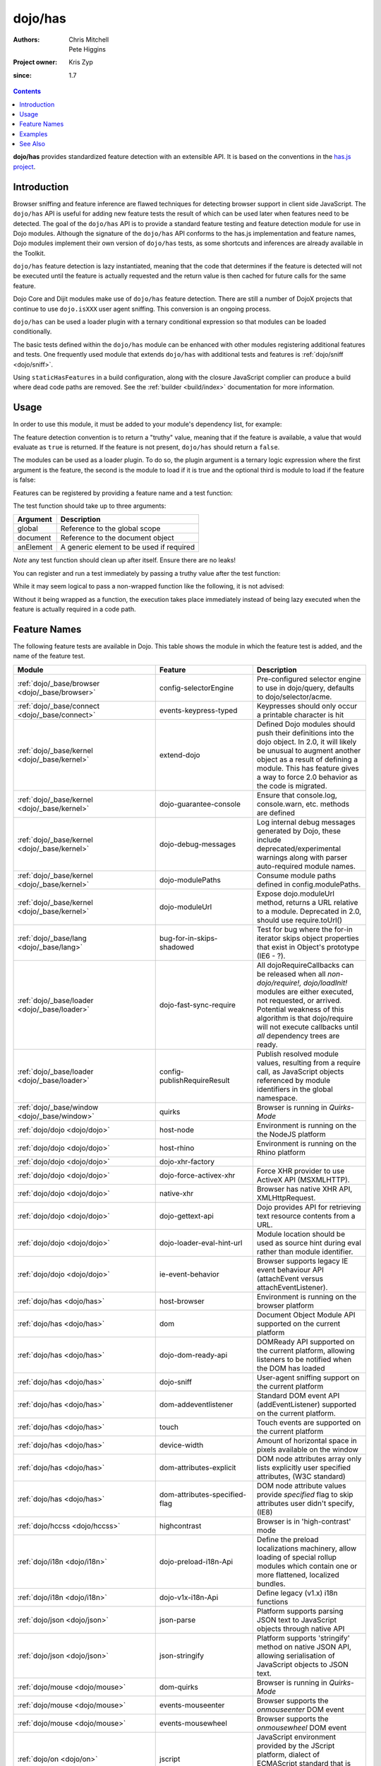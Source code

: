 .. _dojo/has:

========
dojo/has
========

:Authors: Chris Mitchell, Pete Higgins
:Project owner: Kris Zyp
:since: 1.7

.. contents ::
  :depth: 2

**dojo/has** provides standardized feature detection with an extensible API.  It is based on the conventions in the `has.js project <https://github.com/phiggins42/has.js>`_.

Introduction
============

Browser sniffing and feature inference are flawed techniques for detecting browser support in client side JavaScript. 
The ``dojo/has`` API is useful for adding new feature tests the result of which can be used later when features need to 
be detected. The goal of the ``dojo/has`` API is to provide a standard feature testing and feature detection module for 
use in Dojo modules.  Although the signature of the ``dojo/has`` API conforms to the has.js implementation and feature 
names, Dojo modules implement their own version of ``dojo/has`` tests, as some shortcuts and inferences are already 
available in the Toolkit.

``dojo/has`` feature detection is lazy instantiated, meaning that the code that determines if the feature is detected 
will not be executed until the feature is actually requested and the return value is then cached for future calls for 
the same feature.

Dojo Core and Dijit modules make use of ``dojo/has`` feature detection.  There are still a number of DojoX projects 
that continue to use ``dojo.isXXX`` user agent sniffing.  This conversion is an ongoing process.

``dojo/has`` can be used a loader plugin with a ternary conditional expression so that modules can be loaded 
conditionally.

The basic tests defined within the ``dojo/has`` module can be enhanced with other modules registering additional 
features and tests.  One frequently used module that extends ``dojo/has`` with additional tests and features is 
:ref:`dojo/sniff <dojo/sniff>`.

Using ``staticHasFeatures`` in a build configuration, along with the closure JavaScript complier can produce a build 
where dead code paths are removed.  See the :ref:`builder <build/index>` documentation for more information.

Usage
=====

In order to use this module, it must be added to your module's dependency list, for example:

.. js ::

  define(["dojo/has"], function(has){
    if(has("dom")){
      // Do something based on feature
    }
  });

The feature detection convention is to return a "truthy" value, meaning that if the feature is available, a value that 
would evaluate as ``true`` is returned.  If the feature is not present, ``dojo/has`` should return a ``false``.

The modules can be used as a loader plugin.  To do so, the plugin argument is a ternary logic expression where the 
first argument is the feature, the second is the module to load if it is true and the optional third is module to load 
if the feature is false:

.. js ::

  require(["dojo/has!feature?package/module:package/other"], function(featureModule){
    // If feature is true, package/module loaded
    // If feature is false, package/other loaded
  });

Features can be registered by providing a feature name and a test function:

.. js ::

  has.add("some-test-name", function(global, document, anElement){
    // Feature dection code, returning a truthy value if true
    return true;
  });

The test function should take up to three arguments:

========= =========================================
Argument  Description
========= =========================================
global    Reference to the global scope
document  Reference to the document object
anElement A generic element to be used if required
========= =========================================

*Note* any test function should clean up after itself.  Ensure there are no leaks!

You can register and run a test immediately by passing a truthy value after the test function:

.. js ::

  has.add("some-other-test", function(){
    return false; // Boolean
  }, true);

While it may seem logical to pass a non-wrapped function like the following, it is not advised:

.. js ::

 // this is not wrapped in a function, and should be:
 has.add("some-other-test", ("foo" in bar)); // or whatever

Without it being wrapped as a function, the execution takes place immediately instead of being lazy executed when the 
feature is actually required in a code path.

Feature Names
=============

The following feature tests are available in Dojo.  This table shows the module in which the feature test is added, and 
the name of the feature test.

.. csv-table:: 
 :header: "Module", "Feature", "Description"
 :widths: 15, 10, 30

 :ref:`dojo/_base/browser <dojo/_base/browser>`,config-selectorEngine,"Pre-configured selector engine to use in dojo/query, defaults to dojo/selector/acme."
 :ref:`dojo/_base/connect <dojo/_base/connect>`,events-keypress-typed, Keypresses should only occur a printable character is hit
 :ref:`dojo/_base/kernel <dojo/_base/kernel>`,extend-dojo, "Defined Dojo modules should push their definitions into the dojo object. In 2.0, it will likely be unusual to augment another object as a result of defining a module. This has feature gives a way to force 2.0 behavior as the code is migrated." 
 :ref:`dojo/_base/kernel <dojo/_base/kernel>`, dojo-guarantee-console, "Ensure that console.log, console.warn, etc. methods are defined"
 :ref:`dojo/_base/kernel <dojo/_base/kernel>`, dojo-debug-messages, "Log internal debug messages generated by Dojo, these include deprecated/experimental warnings along with parser auto-required module names."
 :ref:`dojo/_base/kernel <dojo/_base/kernel>`, dojo-modulePaths, "Consume module paths defined in config.modulePaths."
 :ref:`dojo/_base/kernel <dojo/_base/kernel>`, dojo-moduleUrl, "Expose dojo.moduleUrl method, returns a URL relative to a module. Deprecated in 2.0, should use require.toUrl()"
 :ref:`dojo/_base/lang <dojo/_base/lang>`, bug-for-in-skips-shadowed, Test for bug where the for-in iterator skips object properties that exist in Object's prototype (IE6 - ?).
 :ref:`dojo/_base/loader <dojo/_base/loader>`, dojo-fast-sync-require, "All dojoRequireCallbacks can be released when all *non-dojo/require!, dojo/loadInit!* modules are either executed, not requested, or arrived. Potential weakness of this algorithm is that dojo/require will not execute callbacks until *all* dependency trees are ready." 
 :ref:`dojo/_base/loader <dojo/_base/loader>`, config-publishRequireResult, "Publish resolved module values, resulting from a require call, as JavaScript objects referenced by module identifiers in the global namespace."
 :ref:`dojo/_base/window <dojo/_base/window>`, quirks, Browser is running in *Quirks-Mode*
 :ref:`dojo/dojo <dojo/dojo>`, host-node, Environment is running on the the NodeJS platform
 :ref:`dojo/dojo <dojo/dojo>`, host-rhino, Environment is running on the Rhino platform
 :ref:`dojo/dojo <dojo/dojo>`, dojo-xhr-factory, 
 :ref:`dojo/dojo <dojo/dojo>`, dojo-force-activex-xhr, Force XHR provider to use ActiveX API (MSXMLHTTP).
 :ref:`dojo/dojo <dojo/dojo>`,native-xhr, "Browser has native XHR API, XMLHttpRequest."
 :ref:`dojo/dojo <dojo/dojo>`,dojo-gettext-api, Dojo provides API for retrieving text resource contents from a URL.
 :ref:`dojo/dojo <dojo/dojo>`,dojo-loader-eval-hint-url, Module location should be used as source hint during eval rather than module identifier.
 :ref:`dojo/dojo <dojo/dojo>`,ie-event-behavior, Browser supports legacy IE event behaviour API (attachEvent versus attachEventListener).
 :ref:`dojo/has <dojo/has>`, host-browser, Environment is running on the browser platform
 :ref:`dojo/has <dojo/has>`, dom, Document Object Module API supported on the current platform
 :ref:`dojo/has <dojo/has>`, dojo-dom-ready-api, "DOMReady API supported on the current platform, allowing listeners to be notified when the DOM has loaded"
 :ref:`dojo/has <dojo/has>`, dojo-sniff, User-agent sniffing support on the current platform
 :ref:`dojo/has <dojo/has>`, dom-addeventlistener, Standard DOM event API (addEventListener) supported on the current platform.
 :ref:`dojo/has <dojo/has>`, touch, Touch events are supported on the current platform 
 :ref:`dojo/has <dojo/has>`, device-width, Amount of horizontal space in pixels available on the window
 :ref:`dojo/has <dojo/has>`, dom-attributes-explicit, "DOM node attributes array only lists explicitly user specified attributes, (W3C standard)"
 :ref:`dojo/has <dojo/has>`, dom-attributes-specified-flag, "DOM node attribute values provide *specified* flag to skip attributes user didn't specify, (IE8)"
 :ref:`dojo/hccss <dojo/hccss>`, highcontrast, "Browser is in 'high-contrast' mode"
 :ref:`dojo/i18n <dojo/i18n>`, dojo-preload-i18n-Api, "Define the preload localizations machinery, allow loading of special rollup modules which contain one or more flattened, localized bundles."
 :ref:`dojo/i18n <dojo/i18n>`, dojo-v1x-i18n-Api, "Define legacy (v1.x) i18n functions"
 :ref:`dojo/json <dojo/json>`, json-parse, Platform supports parsing JSON text to JavaScript objects through native API
 :ref:`dojo/json <dojo/json>`, json-stringify, "Platform supports 'stringify' method on native JSON API, allowing serialisation of JavaScript objects to JSON text."
 :ref:`dojo/mouse <dojo/mouse>`, dom-quirks, Browser is running in *Quirks-Mode*
 :ref:`dojo/mouse <dojo/mouse>`, events-mouseenter, Browser supports the *onmouseenter* DOM event
 :ref:`dojo/mouse <dojo/mouse>`, events-mousewheel, Browser supports the *onmousewheel* DOM event
 :ref:`dojo/on <dojo/on>`, jscript, "JavaScript environment provided by the JScript platform, dialect of ECMAScript standard that is used in Microsoft's Internet Explorer."
 :ref:`dojo/on <dojo/on>`, event-orientationchange, "Browser supports the *orientationchange* DOM event, used to detect orientation changes in the target device."
 :ref:`dojo/on <dojo/on>`, event-stopimmediatepropagation, "Browser supports the *stopImmediatePropagation* method on DOM events, used to prevent other event listeners being called."
 :ref:`dojo/query <dojo/query>`, array-extensible, "Native array implementation supports manual extension (not supported in older versions of IE)."
 :ref:`dojo/ready <dojo/ready>`, dojo-config-addOnLoad, "Consume *addOnLoad* configuration property."
 :ref:`dojo/request/handlers <dojo/request/handlers>`, activex, "Browser platform has ActiveX API methods, provided by Internet Explorer"
 :ref:`dojo/request/script <dojo/request/script>`, script-readystatechange, "DOM supports *onreadystatechange* event, fired when document.readyState changes"
 :ref:`dojo/request/xhr <dojo/request/xhr>`, native-xhr, "Browser has native XHR API, XMLHttpRequest"
 :ref:`dojo/request/xhr <dojo/request/xhr>`, dojo-force-activex-xhr, "Force XHR provider to use ActiveX API (MSXMLHTTP)."
 :ref:`dojo/request/xhr <dojo/request/xhr>`, native-xhr2, "Browser's native XHR implementation supports XHR Level 2 API"
 :ref:`dojo/request/xhr <dojo/request/xhr>`, native-formdata, "Browser has a native FormData implementation, letting user compile set of key/value pairs to send using XMLHttpRequest"
 :ref:`dojo/selector/_loader <dojo/selector/_loader>`, dom-qsa2.1, "Browser supports the DOM QuerySelectorAll method available, with Level 2.1 CSS selectors"
 :ref:`dojo/selector/_loader <dojo/selector/_loader>`, dom-qsa3, "Browser supports DOM QuerySelectorAll method, with Level 3 CSS selectors"
 :ref:`dojo/selector/lite <dojo/selector/lite>`, dom-matches-selector
 :ref:`dojo/selector/lite <dojo/selector/lite>`, dom-qsa
 :ref:`dojo/sniff <dojo/sniff>`, air
 :ref:`dojo/sniff <dojo/sniff>`, khtml
 :ref:`dojo/sniff <dojo/sniff>`, webkit
 :ref:`dojo/sniff <dojo/sniff>`, chrome
 :ref:`dojo/sniff <dojo/sniff>`, safari
 :ref:`dojo/sniff <dojo/sniff>`, mac
 :ref:`dojo/sniff <dojo/sniff>`, quirks
 :ref:`dojo/sniff <dojo/sniff>`, ios
 :ref:`dojo/sniff <dojo/sniff>`, android
 :ref:`dojo/sniff <dojo/sniff>`, opera
 :ref:`dojo/sniff <dojo/sniff>`, mozilla
 :ref:`dojo/sniff <dojo/sniff>`, ff
 :ref:`dojo/sniff <dojo/sniff>`, ie
 :ref:`dojo/sniff <dojo/sniff>`, wii
 :ref:`dijit/_WidgetBase <dijit/_WidgetBase>`, dijit-legacy-requires, 
 :ref:`dijit/form/_ExpandingTextAreaMixin <dijit/form/_ExpandingTextAreaMixin>`,  textarea-needs-help-shrinking
 :ref:`dojox/form/uploader/Base <dojox/form/uploader/Base>`, FormData
 :ref:`dojox/form/uploader/Base <dojox/form/uploader/Base>`, xhr-sendAsBinary
 :ref:`dojox/form/uploader/Base <dojox/form/uploader/Base>`, file-multiple
 :ref:`dojox/app/main <dojox/app/main>`, app-log-api
 :ref:`dojox/mobile/Audio <dojox/mobile/Audio>`, mobile-embed-audio-video-support
 :ref:`dojox/mobile/common <dojox/mobile/common>`, mblAndroidWorkaround
 :ref:`dojox/mobile/common <dojox/mobile/common>`, mblAndroid3Workaround
 :ref:`dojox/mobile/scrollable <dojox/mobile/scrollable>`, translate3d
 :ref:`dojox/mobile/sniff <dojox/mobile/sniff>`, bb
 :ref:`dojox/mobile/sniff <dojox/mobile/sniff>`, android
 :ref:`dojox/mobile/sniff <dojox/mobile/sniff>`, iphone
 :ref:`dojox/mobile/sniff <dojox/mobile/sniff>`, touch
 :ref:`dojox/mvc/_InlineTemplateMixin <dojox/mvc/_InlineTemplateMixin>`, dom-qsa
 :ref:`dojox/mvc/parserExtension <dojox/mvc/parserExtension>`, dom-qsa
 :ref:`dojox/mvc/parserExtension <dojox/mvc/parserExtension>`, dojo-parser
 :ref:`dojox/mvc/parserExtension <dojox/mvc/parserExtension>`, dojo-mobile-parser
 :ref:`dojox/mvc/sync <dojox/mvc/sync>`, mvc-bindings-log-api
 :ref:`util/build/main <util/build/main>`, is-windows

Examples
========

.. code-example ::

  This example uses the ``dojo/has`` module as both a normal module and as a plugin.  It detects if you have a touch 
  capable device or not.

  .. js ::

    require(["dojo/has", "dojo/has!touch?dojo/touch:dojo/mouse", "dojo/dom", "dojo/domReady!"], 
    function(has, hid, dom){
      if(has("touch")){
        dom.byId("output").innerHTML = "You have a touch capable device and so I loaded <code>dojo/touch</code>.";
      }else{
        dom.byId("output").innerHTML = "You do not have a touch capable device and so I loaded <code>dojo/mouse</code>.";
      }
    });

  .. html ::

    <div id="output"></div>

See Also
========

* `has.js Project <https://github.com/phiggins42/has.js>`_ - You can find standard tests and feature names.

* `dojo/sniff <dojo/sniff>` - The modules that provides browser detection by building on top of ``dojo/has``.

Some portions of this document were copied with permission from has.js Project.  Thanks to the has.js team for this 
work!
